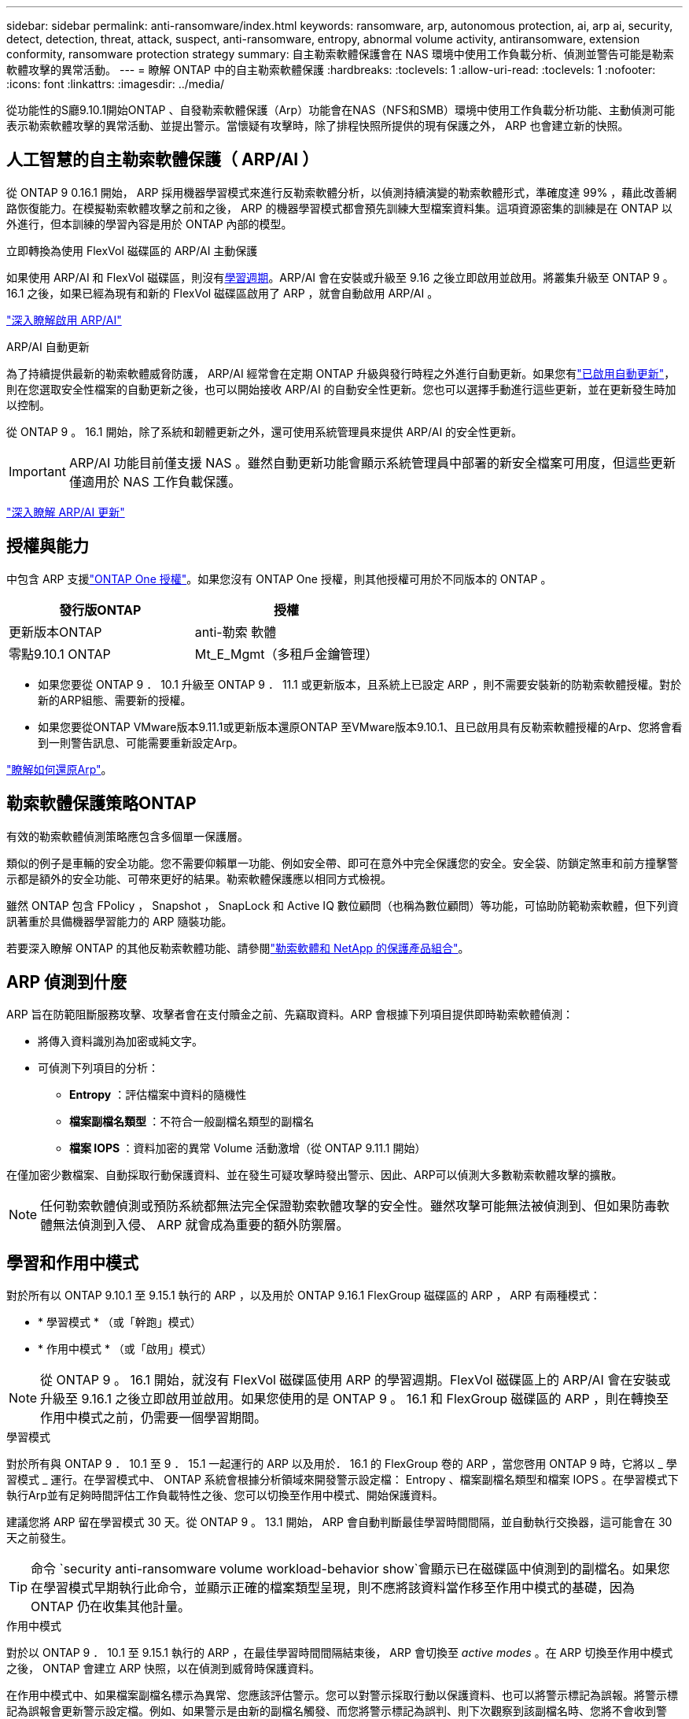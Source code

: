 ---
sidebar: sidebar 
permalink: anti-ransomware/index.html 
keywords: ransomware, arp, autonomous protection, ai, arp ai, security, detect, detection, threat, attack, suspect, anti-ransomware, entropy, abnormal volume activity, antiransomware, extension conformity, ransomware protection strategy 
summary: 自主勒索軟體保護會在 NAS 環境中使用工作負載分析、偵測並警告可能是勒索軟體攻擊的異常活動。 
---
= 瞭解 ONTAP 中的自主勒索軟體保護
:hardbreaks:
:toclevels: 1
:allow-uri-read: 
:toclevels: 1
:nofooter: 
:icons: font
:linkattrs: 
:imagesdir: ../media/


[role="lead"]
從功能性的S廳9.10.1開始ONTAP 、自發勒索軟體保護（Arp）功能會在NAS（NFS和SMB）環境中使用工作負載分析功能、主動偵測可能表示勒索軟體攻擊的異常活動、並提出警示。當懷疑有攻擊時，除了排程快照所提供的現有保護之外， ARP 也會建立新的快照。



== 人工智慧的自主勒索軟體保護（ ARP/AI ）

從 ONTAP 9 0.16.1 開始， ARP 採用機器學習模式來進行反勒索軟體分析，以偵測持續演變的勒索軟體形式，準確度達 99% ，藉此改善網路恢復能力。在模擬勒索軟體攻擊之前和之後， ARP 的機器學習模式都會預先訓練大型檔案資料集。這項資源密集的訓練是在 ONTAP 以外進行，但本訓練的學習內容是用於 ONTAP 內部的模型。

.立即轉換為使用 FlexVol 磁碟區的 ARP/AI 主動保護
如果使用 ARP/AI 和 FlexVol 磁碟區，則沒有<<學習和作用中模式,學習週期>>。ARP/AI 會在安裝或升級至 9.16 之後立即啟用並啟用。將叢集升級至 ONTAP 9 。 16.1 之後，如果已經為現有和新的 FlexVol 磁碟區啟用了 ARP ，就會自動啟用 ARP/AI 。

link:enable-arp-ai-with-au.html["深入瞭解啟用 ARP/AI"]

.ARP/AI 自動更新
為了持續提供最新的勒索軟體威脅防護， ARP/AI 經常會在定期 ONTAP 升級與發行時程之外進行自動更新。如果您有link:../update/enable-automatic-updates-task.html["已啟用自動更新"]，則在您選取安全性檔案的自動更新之後，也可以開始接收 ARP/AI 的自動安全性更新。您也可以選擇手動進行這些更新，並在更新發生時加以控制。

從 ONTAP 9 。 16.1 開始，除了系統和韌體更新之外，還可使用系統管理員來提供 ARP/AI 的安全性更新。


IMPORTANT: ARP/AI 功能目前僅支援 NAS 。雖然自動更新功能會顯示系統管理員中部署的新安全檔案可用度，但這些更新僅適用於 NAS 工作負載保護。

link:arp-ai-automatic-updates.html["深入瞭解 ARP/AI 更新"]



== 授權與能力

中包含 ARP 支援link:https://kb.netapp.com/onprem/ontap/os/ONTAP_9.10.1_and_later_licensing_overview["ONTAP One 授權"^]。如果您沒有 ONTAP One 授權，則其他授權可用於不同版本的 ONTAP 。

[cols="2*"]
|===
| 發行版ONTAP | 授權 


 a| 
更新版本ONTAP
 a| 
anti-勒索 軟體



 a| 
零點9.10.1 ONTAP
 a| 
Mt_E_Mgmt（多租戶金鑰管理）

|===
* 如果您要從 ONTAP 9 ． 10.1 升級至 ONTAP 9 ． 11.1 或更新版本，且系統上已設定 ARP ，則不需要安裝新的防勒索軟體授權。對於新的ARP組態、需要新的授權。
* 如果您要從ONTAP VMware版本9.11.1或更新版本還原ONTAP 至VMware版本9.10.1、且已啟用具有反勒索軟體授權的Arp、您將會看到一則警告訊息、可能需要重新設定Arp。


link:../revert/anti-ransomware-license-task.html["瞭解如何還原Arp"]。



== 勒索軟體保護策略ONTAP

有效的勒索軟體偵測策略應包含多個單一保護層。

類似的例子是車輛的安全功能。您不需要仰賴單一功能、例如安全帶、即可在意外中完全保護您的安全。安全袋、防鎖定煞車和前方撞擊警示都是額外的安全功能、可帶來更好的結果。勒索軟體保護應以相同方式檢視。

雖然 ONTAP 包含 FPolicy ， Snapshot ， SnapLock 和 Active IQ 數位顧問（也稱為數位顧問）等功能，可協助防範勒索軟體，但下列資訊著重於具備機器學習能力的 ARP 隨裝功能。

若要深入瞭解 ONTAP 的其他反勒索軟體功能、請參閱link:../ransomware-solutions/ransomware-overview.html["勒索軟體和 NetApp 的保護產品組合"]。



== ARP 偵測到什麼

ARP 旨在防範阻斷服務攻擊、攻擊者會在支付贖金之前、先竊取資料。ARP 會根據下列項目提供即時勒索軟體偵測：

* 將傳入資料識別為加密或純文字。
* 可偵測下列項目的分析：
+
** ** Entropy** ：評估檔案中資料的隨機性
** ** 檔案副檔名類型 ** ：不符合一般副檔名類型的副檔名
** ** 檔案 IOPS ** ：資料加密的異常 Volume 活動激增（從 ONTAP 9.11.1 開始）




在僅加密少數檔案、自動採取行動保護資料、並在發生可疑攻擊時發出警示、因此、ARP可以偵測大多數勒索軟體攻擊的擴散。


NOTE: 任何勒索軟體偵測或預防系統都無法完全保證勒索軟體攻擊的安全性。雖然攻擊可能無法被偵測到、但如果防毒軟體無法偵測到入侵、 ARP 就會成為重要的額外防禦層。



== 學習和作用中模式

對於所有以 ONTAP 9.10.1 至 9.15.1 執行的 ARP ，以及用於 ONTAP 9.16.1 FlexGroup 磁碟區的 ARP ， ARP 有兩種模式：

* * 學習模式 * （或「幹跑」模式）
* * 作用中模式 * （或「啟用」模式）



NOTE: 從 ONTAP 9 。 16.1 開始，就沒有 FlexVol 磁碟區使用 ARP 的學習週期。FlexVol 磁碟區上的 ARP/AI 會在安裝或升級至 9.16.1 之後立即啟用並啟用。如果您使用的是 ONTAP 9 。 16.1 和 FlexGroup 磁碟區的 ARP ，則在轉換至作用中模式之前，仍需要一個學習期間。

.學習模式
對於所有與 ONTAP 9 ． 10.1 至 9 ． 15.1 一起運行的 ARP 以及用於． 16.1 的 FlexGroup 卷的 ARP ，當您啓用 ONTAP 9 時，它將以 _ 學習模式 _ 運行。在學習模式中、 ONTAP 系統會根據分析領域來開發警示設定檔： Entropy 、檔案副檔名類型和檔案 IOPS 。在學習模式下執行Arp並有足夠時間評估工作負載特性之後、您可以切換至作用中模式、開始保護資料。

建議您將 ARP 留在學習模式 30 天。從 ONTAP 9 。 13.1 開始， ARP 會自動判斷最佳學習時間間隔，並自動執行交換器，這可能會在 30 天之前發生。


TIP: 命令 `security anti-ransomware volume workload-behavior show`會顯示已在磁碟區中偵測到的副檔名。如果您在學習模式早期執行此命令，並顯示正確的檔案類型呈現，則不應將該資料當作移至作用中模式的基礎，因為 ONTAP 仍在收集其他計量。

.作用中模式
對於以 ONTAP 9 ． 10.1 至 9.15.1 執行的 ARP ，在最佳學習時間間隔結束後， ARP 會切換至 _active modes_ 。在 ARP 切換至作用中模式之後， ONTAP 會建立 ARP 快照，以在偵測到威脅時保護資料。

在作用中模式中、如果檔案副檔名標示為異常、您應該評估警示。您可以對警示採取行動以保護資料、也可以將警示標記為誤報。將警示標記為誤報會更新警示設定檔。例如、如果警示是由新的副檔名觸發、而您將警示標記為誤判、則下次觀察到該副檔名時、您將不會收到警示。


NOTE: 從 ONTAP 9.11.1 開始、您可以自訂 ARP 的偵測參數。如需詳細資訊、請參閱 xref:manage-parameters-task.html[管理 ARP 攻擊偵測參數]。



== 威脅評估和 ARP 快照

當處於活動模式而非學習模式時， ARP 會根據從學習到的分析中測得的傳入資料來評估威脅可能性。當 ARP 偵測到威脅時、就會指派測量值：

* * 低 * ：磁碟區最早偵測到異常（例如，在磁碟區中觀察到新的副檔名）。此偵測層級僅適用於 ONTAP 9 。 16.1 之前的版本，但沒有 ARP/AI 。
* * 中度 * ：觀察到多個檔案副檔名之前從未見過的檔案。
+
** 在 ONTAP 9.10.1 中、向上提報至中度的臨界值為 100 個以上的檔案。
** 從 ONTAP 9.11.1 開始、檔案數量可修改、預設值為 20 。




在威脅較低的情況下， ONTAP 會偵測到異常狀況，並建立磁碟區快照，以建立最佳的恢復點。ONTAP 會將 ARP 快照的名稱預先加上 `Anti-ransomware-backup`，以便於識別；例如 `Anti_ransomware_backup.2022-12-20_1248`。

ONTAP 執行分析報告、判斷異常狀況是否與勒索軟體設定檔相符、威脅就會升級至中度。當攻擊可能性中等時、 ONTAP 會產生 EMS 通知、提示您評估威脅。ONTAP 不會傳送低威脅的警示，不過從 ONTAP 9.14.1 開始xref:manage-parameters-task.html#modify-alerts[修改警示設定]，您可以。如需更多資訊、請參閱 xref:respond-abnormal-task.html[回應異常活動]。

您可以在 System Manager 的 * 事件 * 區段或命令中檢視中度威脅的相關資訊 `security anti-ransomware volume show`。在 ONTAP 9.16.1 之前的版本中，如果沒有 ARP/AI ，也可以使用命令來檢視低威脅事件 `security anti-ransomware volume show`。

個別的 ARP 快照會保留兩天。如果有多個 ARP 快照，預設會保留五天。從 ONTAP 9.11.1 開始、您可以修改保留設定。如需更多資訊、請參閱 xref:modify-automatic-shapshot-options-task.html[修改快照選項]。



== 如何在ONTAP 勒索軟體攻擊後恢復資料

當懷疑有攻擊時，系統會在該時間點擷取磁碟區快照，並鎖定該複本。如果稍後確認攻擊，則可使用 ARP 快照還原磁碟區。

無法正常刪除鎖定的快照。不過、如果您稍後決定將攻擊標示為誤判、則鎖定的複本將會刪除。

瞭解受影響的檔案和攻擊時間後，您可以選擇性地從各種快照中復原受影響的檔案，而不只是將整個磁碟區還原為其中一個快照。

因此、Arp建置在獲證實ONTAP 的資料保護和災難恢復技術之上、以因應勒索軟體攻擊。如需恢復資料的詳細資訊、請參閱下列主題。

* link:../data-protection/restore-contents-volume-snapshot-task.html["從快照中恢復"]
* link:https://www.netapp.com/blog/smart-ransomware-recovery["智慧型勒索軟體還原"^]




== ARP 的多管理驗證保護

從 ONTAP 9.13.1 開始、我們建議您啟用多重管理驗證（ MAV ）、以便在進行自主勒索軟體保護（ ARP ）組態時、需要兩個或更多已驗證的使用者管理員。如需更多資訊、請參閱 link:../multi-admin-verify/enable-disable-task.html["啟用多重管理驗證"]。
